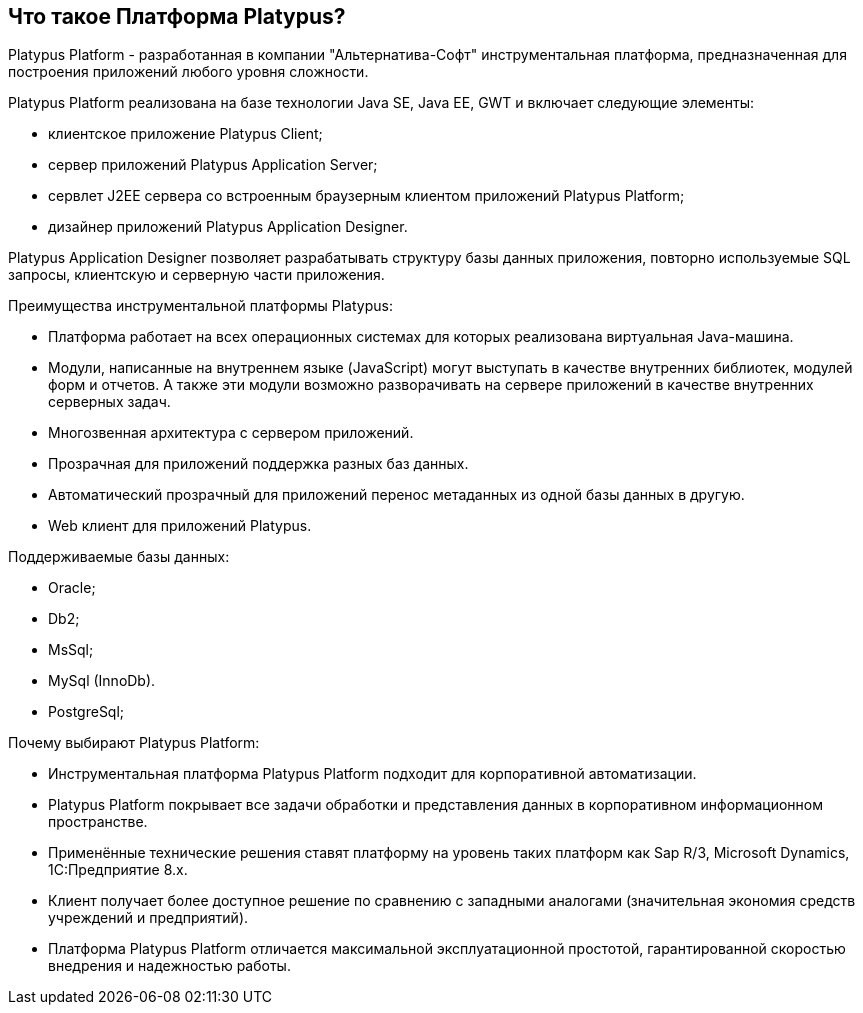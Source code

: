 [[что-такое-платформа-platypus]]
Что такое Платформа Platypus?
-----------------------------

Platypus Platform - разработанная в компании "Альтернатива-Софт"
инструментальная платформа, предназначенная для построения приложений
любого уровня сложности.

Platypus Platform реализована на базе технологии Java SE, Java EE, GWT и
включает следующие элементы:

* клиентское приложение Platypus Client;
* сервер приложений Platypus Application Server;
* сервлет J2EE сервера со встроенным браузерным клиентом приложений
Platypus Platform;
* дизайнер приложений Platypus Application Designer.

Platypus Application Designer позволяет разрабатывать структуру базы
данных приложения, повторно используемые SQL запросы, клиентскую и
серверную части приложения.

Преимущества инструментальной платформы Platypus:

* Платформа работает на всех операционных системах для которых
реализована виртуальная Java-машина.
* Модули, написанные на внутреннем языке (JavaScript) могут выступать в
качестве внутренних библиотек, модулей форм и отчетов. А также эти
модули возможно разворачивать на сервере приложений в качестве
внутренних серверных задач.
* Многозвенная архитектура с сервером приложений.
* Прозрачная для приложений поддержка разных баз данных.
* Автоматический прозрачный для приложений перенос метаданных из одной
базы данных в другую.
* Web клиент для приложений Platypus.

Поддерживаемые базы данных:

* Oracle;
* Db2;
* MsSql;
* MySql (InnoDb).
* PostgreSql;

Почему выбирают Platypus Platform:

* Инструментальная платформа Platypus Platform подходит для
корпоративной автоматизации.
* Platypus Platform покрывает все задачи обработки и представления
данных в корпоративном информационном пространстве.
* Применённые технические решения ставят платформу на уровень таких
платформ как Sap R/3, Microsoft Dynamics, 1С:Предприятие 8.x.
* Клиент получает более доступное решение по сравнению с западными
аналогами (значительная экономия средств учреждений и предприятий).
* Платформа Platypus Platform отличается максимальной эксплуатационной
простотой, гарантированной скоростью внедрения и надежностью работы.
